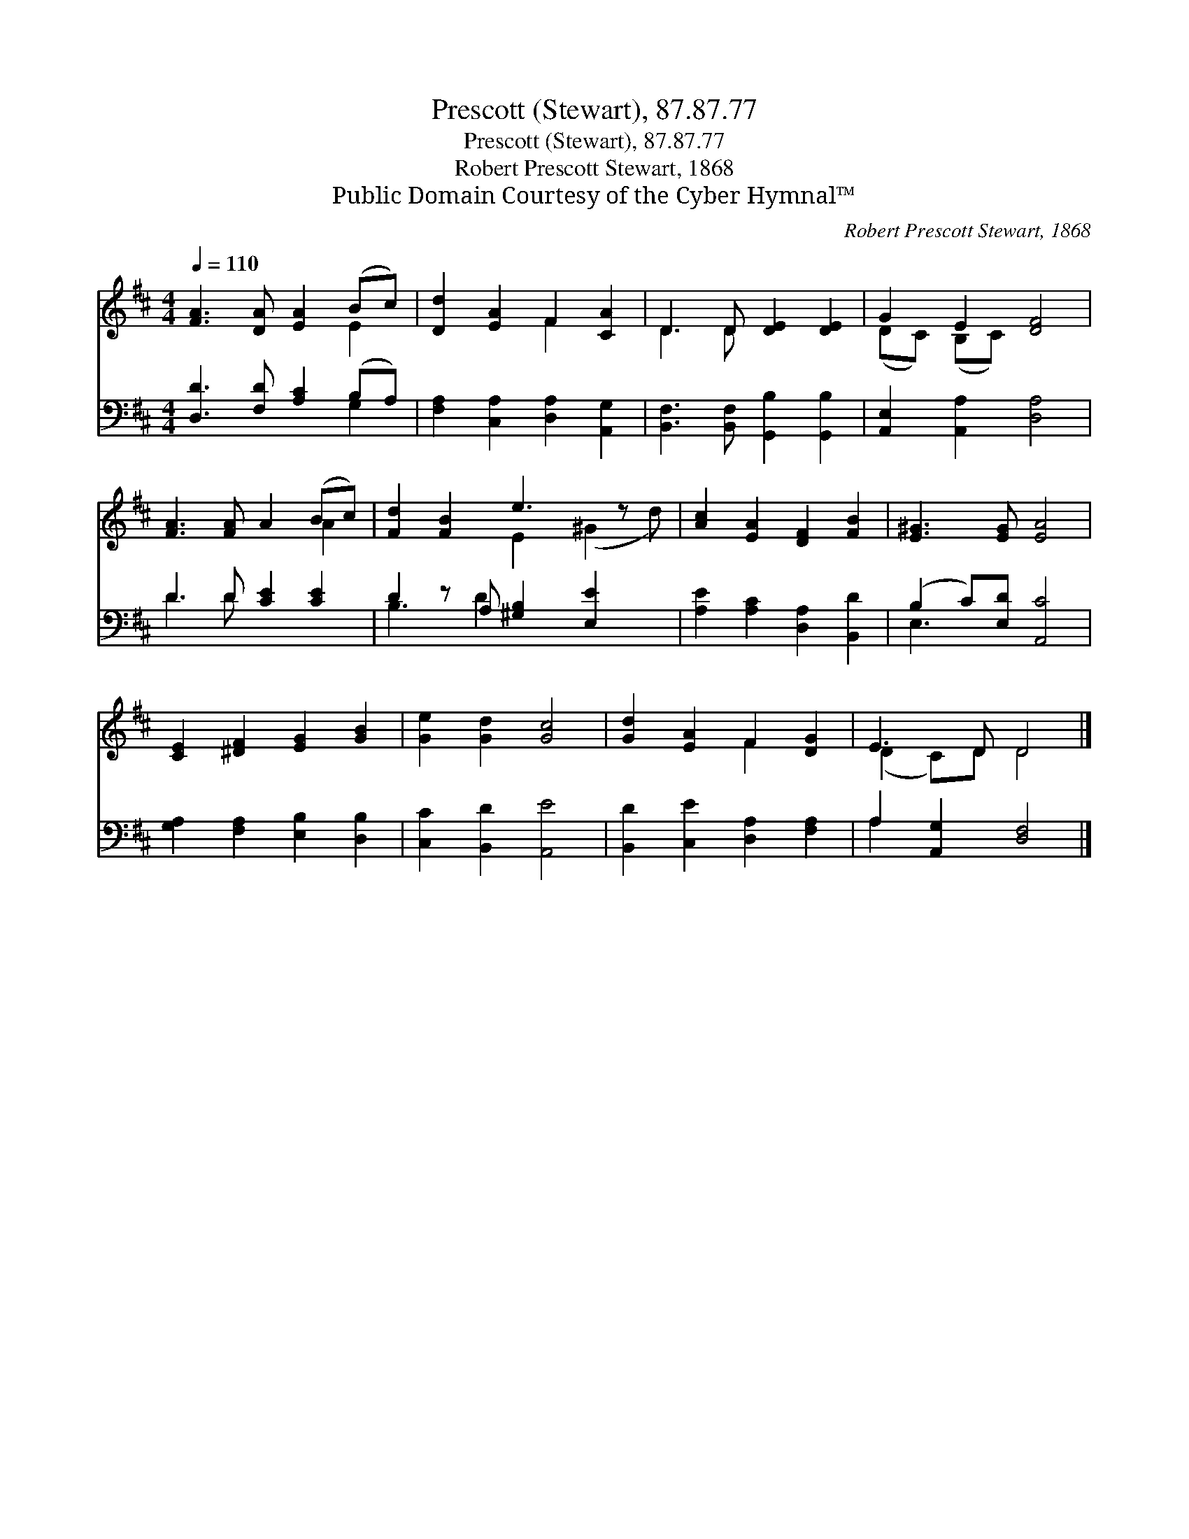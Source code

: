 X:1
T:Prescott (Stewart), 87.87.77
T:Prescott (Stewart), 87.87.77
T:Robert Prescott Stewart, 1868
T:Public Domain Courtesy of the Cyber Hymnal™
C:Robert Prescott Stewart, 1868
Z:Public Domain
Z:Courtesy of the Cyber Hymnal™
%%score ( 1 2 ) ( 3 4 )
L:1/8
Q:1/4=110
M:4/4
K:D
V:1 treble 
V:2 treble 
V:3 bass 
V:4 bass 
V:1
 [FA]3 [DA] [EA]2 (Bc) | [Dd]2 [EA]2 F2 [CA]2 | D3 D [DE]2 [DE]2 | G2 E2 [DF]4 | %4
 [FA]3 [FA] A2 (Bc) | [Fd]2 [FB]2 e3 z x | [Ac]2 [EA]2 [DF]2 [FB]2 | [E^G]3 [EG] [EA]4 | %8
 [CE]2 [^DF]2 [EG]2 [GB]2 | [Ge]2 [Gd]2 [Gc]4 | [Gd]2 [EA]2 F2 [DG]2 | E3 D D4 |] %12
V:2
 x6 E2 | x4 F2 x2 | D3 D x4 | (DC) (B,C) x4 | x6 A2 | x4 E2 (^G2 d) | x8 | x8 | x8 | x8 | %10
 x4 F2 x2 | (D2 C)D D4 |] %12
V:3
 [D,D]3 [F,D] [A,C]2 (B,A,) | [F,A,]2 [C,A,]2 [D,A,]2 [A,,G,]2 | %2
 [B,,F,]3 [B,,F,] [G,,B,]2 [G,,B,]2 | [A,,E,]2 [A,,A,]2 [D,A,]4 | D3 D [CE]2 [CE]2 | %5
 D2 z A, [^G,B,]2 [E,E]2 x | [A,E]2 [A,C]2 [D,A,]2 [B,,D]2 | (B,2 C)[E,D] [A,,C]4 | %8
 [G,A,]2 [F,A,]2 [E,B,]2 [D,B,]2 | [C,C]2 [B,,D]2 [A,,E]4 | [B,,D]2 [C,E]2 [D,A,]2 [F,A,]2 | %11
 A,2 [A,,G,]2 [D,F,]4 |] %12
V:4
 x6 G,2 | x8 | x8 | x8 | D3 D x4 | B,3 D2 x4 | x8 | E,3 x5 | x8 | x8 | x8 | A,2 x6 |] %12

